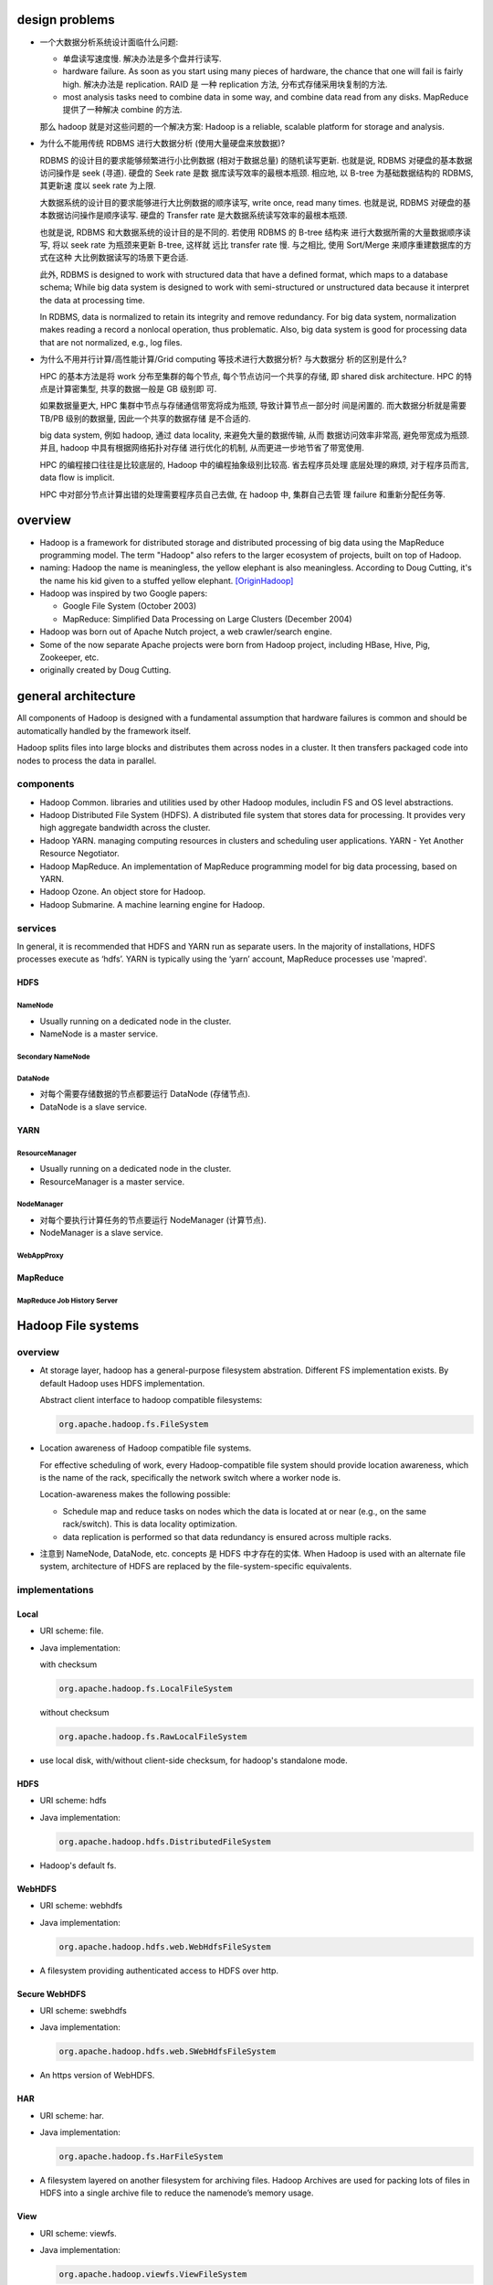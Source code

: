 design problems
===============
- 一个大数据分析系统设计面临什么问题:
  
  * 单盘读写速度慢. 解决办法是多个盘并行读写.
  
  * hardware failure. As soon as you start using many pieces of hardware, the
    chance that one will fail is fairly high. 解决办法是 replication. RAID 是
    一种 replication 方法, 分布式存储采用块复制的方法.
  
  * most analysis tasks need to combine data in some way, and combine data read
    from any disks. MapReduce 提供了一种解决 combine 的方法.
  
  那么 hadoop 就是对这些问题的一个解决方案: Hadoop is a reliable, scalable
  platform for storage and analysis.

- 为什么不能用传统 RDBMS 进行大数据分析 (使用大量硬盘来放数据)?

  RDBMS 的设计目的要求能够频繁进行小比例数据 (相对于数据总量) 的随机读写更新.
  也就是说, RDBMS 对硬盘的基本数据访问操作是 seek (寻道). 硬盘的 Seek rate 是数
  据库读写效率的最根本瓶颈. 相应地, 以 B-tree 为基础数据结构的 RDBMS, 其更新速
  度以 seek rate 为上限.
  
  大数据系统的设计目的要求能够进行大比例数据的顺序读写, write once, read many
  times. 也就是说, RDBMS 对硬盘的基本数据访问操作是顺序读写. 硬盘的 Transfer
  rate 是大数据系统读写效率的最根本瓶颈.

  也就是说, RDBMS 和大数据系统的设计目的是不同的. 若使用 RDBMS 的 B-tree 结构来
  进行大数据所需的大量数据顺序读写, 将以 seek rate 为瓶颈来更新 B-tree, 这样就
  远比 transfer rate 慢. 与之相比, 使用 Sort/Merge 来顺序重建数据库的方式在这种
  大比例数据读写的场景下更合适.

  此外, RDBMS is designed to work with structured data that have a defined
  format, which maps to a database schema; While big data system is designed to
  work with semi-structured or unstructured data because it interpret the data
  at processing time.

  In RDBMS, data is normalized to retain its integrity and remove redundancy.
  For big data system, normalization makes reading a record a nonlocal
  operation, thus problematic. Also, big data system is good for processing
  data that are not normalized, e.g., log files.

- 为什么不用并行计算/高性能计算/Grid computing 等技术进行大数据分析? 与大数据分
  析的区别是什么?

  HPC 的基本方法是将 work 分布至集群的每个节点, 每个节点访问一个共享的存储, 即
  shared disk architecture. HPC 的特点是计算密集型, 共享的数据一般是 GB 级别即
  可.

  如果数据量更大, HPC 集群中节点与存储通信带宽将成为瓶颈, 导致计算节点一部分时
  间是闲置的. 而大数据分析就是需要 TB/PB 级别的数据量, 因此一个共享的数据存储
  是不合适的.

  big data system, 例如 hadoop, 通过 data locality, 来避免大量的数据传输, 从而
  数据访问效率非常高, 避免带宽成为瓶颈. 并且, hadoop 中具有根据网络拓扑对存储
  进行优化的机制, 从而更进一步地节省了带宽使用.

  HPC 的编程接口往往是比较底层的, Hadoop 中的编程抽象级别比较高. 省去程序员处理
  底层处理的麻烦, 对于程序员而言, data flow is implicit.

  HPC 中对部分节点计算出错的处理需要程序员自己去做, 在 hadoop 中, 集群自己去管
  理 failure 和重新分配任务等.

overview
========
- Hadoop is a framework for distributed storage and distributed processing of
  big data using the MapReduce programming model. The term "Hadoop" also refers
  to the larger ecosystem of projects, built on top of Hadoop.

- naming: Hadoop the name is meaningless, the yellow elephant is also
  meaningless.  According to Doug Cutting, it's the name his kid given to a
  stuffed yellow elephant. [OriginHadoop]_

- Hadoop was inspired by two Google papers:
 
  * Google File System (October 2003)

  * MapReduce: Simplified Data Processing on Large Clusters (December 2004)

- Hadoop was born out of Apache Nutch project, a web crawler/search engine.

- Some of the now separate Apache projects were born from Hadoop project,
  including HBase, Hive, Pig, Zookeeper, etc.

- originally created by Doug Cutting.

general architecture
====================
All components of Hadoop is designed with a fundamental assumption that
hardware failures is common and should be automatically handled by the
framework itself.

Hadoop splits files into large blocks and distributes them across nodes in a
cluster. It then transfers packaged code into nodes to process the data in
parallel.

components
----------
- Hadoop Common. libraries and utilities used by other Hadoop modules,
  includin FS and OS level abstractions.

- Hadoop Distributed File System (HDFS). A distributed file system that
  stores data for processing. It provides very high aggregate bandwidth
  across the cluster.

- Hadoop YARN. managing computing resources in clusters and scheduling user
  applications. YARN - Yet Another Resource Negotiator.

- Hadoop MapReduce. An implementation of MapReduce programming model for
  big data processing, based on YARN.

- Hadoop Ozone. An object store for Hadoop.

- Hadoop Submarine. A machine learning engine for Hadoop.

services
--------
In general, it is recommended that HDFS and YARN run as separate users. In the
majority of installations, HDFS processes execute as ‘hdfs’. YARN is typically
using the ‘yarn’ account, MapReduce processes use 'mapred'.

HDFS
^^^^
NameNode
""""""""
- Usually running on a dedicated node in the cluster.

- NameNode is a master service.

Secondary NameNode
""""""""""""""""""

DataNode
""""""""
- 对每个需要存储数据的节点都要运行 DataNode (存储节点).

- DataNode is a slave service.

YARN
^^^^
ResourceManager
"""""""""""""""
- Usually running on a dedicated node in the cluster.

- ResourceManager is a master service.

NodeManager
"""""""""""
- 对每个要执行计算任务的节点要运行 NodeManager (计算节点).

- NodeManager is a slave service.

WebAppProxy
"""""""""""

MapReduce
^^^^^^^^^
MapReduce Job History Server
""""""""""""""""""""""""""""

Hadoop File systems
===================
overview
--------
- At storage layer, hadoop has a general-purpose filesystem abstration.
  Different FS implementation exists. By default Hadoop uses HDFS
  implementation.

  Abstract client interface to hadoop compatible filesystems:

  .. code:: java

    org.apache.hadoop.fs.FileSystem

- Location awareness of Hadoop compatible file systems.

  For effective scheduling of work, every Hadoop-compatible file system should
  provide location awareness, which is the name of the rack, specifically the
  network switch where a worker node is.
  
  Location-awareness makes the following possible:
  
  * Schedule map and reduce tasks on nodes which the data is located at or near
    (e.g., on the same rack/switch). This is data locality optimization.
  
  * data replication is performed so that data redundancy is ensured across
    multiple racks.

- 注意到 NameNode, DataNode, etc. concepts 是 HDFS 中才存在的实体. When Hadoop
  is used with an alternate file system, architecture of HDFS are replaced by
  the file-system-specific equivalents.

implementations
---------------
Local
^^^^^
- URI scheme: file.

- Java implementation:
 
  with checksum

  .. code:: java

    org.apache.hadoop.fs.LocalFileSystem

  without checksum

  .. code:: java

    org.apache.hadoop.fs.RawLocalFileSystem

- use local disk, with/without client-side checksum, for hadoop's
  standalone mode. 

HDFS
^^^^
- URI scheme: hdfs

- Java implementation:

  .. code:: java

    org.apache.hadoop.hdfs.DistributedFileSystem

- Hadoop's default fs.

WebHDFS
^^^^^^^
- URI scheme: webhdfs

- Java implementation:

  .. code:: java

    org.apache.hadoop.hdfs.web.WebHdfsFileSystem

- A filesystem providing authenticated access to HDFS over http.

Secure WebHDFS
^^^^^^^^^^^^^^
- URI scheme: swebhdfs

- Java implementation:

  .. code:: java

    org.apache.hadoop.hdfs.web.SWebHdfsFileSystem

- An https version of WebHDFS.

HAR
^^^
- URI scheme: har.

- Java implementation:

  .. code:: java

    org.apache.hadoop.fs.HarFileSystem

- A filesystem layered on another filesystem for archiving files. Hadoop
  Archives are used for packing lots of files in HDFS into a single archive
  file to reduce the namenode’s memory usage.

View
^^^^
- URI scheme: viewfs.

- Java implementation:

  .. code:: java

    org.apache.hadoop.viewfs.ViewFileSystem

- A client-side mount table for other hadoop filesystems.

FTP
^^^
- URI scheme: ftp.

- Java implementation:

  .. code:: java

    org.apache.hadoop.fs.ftp.FTPFileSystem

- A filesystem backed by FTP server.

Amazon S3
^^^^^^^^^
- URI scheme: s3a

- Java implementation:

  .. code:: java

    org.apache.hadoop.fs.s3a.S3AFileSystem

- A filesystem backed by Amazon S3.

Microsoft Azure Storage Blobs file system
^^^^^^^^^^^^^^^^^^^^^^^^^^^^^^^^^^^^^^^^^
- URI scheme: azure

- Java implementation:

  .. code:: java

    org.apache.hadoop.fs.azure.NativeAzureFileSystem

- A filesystem backed by Azure.

OpenStack Swift
^^^^^^^^^^^^^^^
- URI scheme: swift

- Java implementation:

  .. code:: java

    org.apache.hadoop.fs.swift.snative.SwiftNativeFileSystem

- A filesystem backed by Swift.

IBM General Parallel File System
^^^^^^^^^^^^^^^^^^^^^^^^^^^^^^^^

MapRFS
^^^^^^


HDFS
====
design goals
------------
- Highly fault-tolerant, designed to run on commodity hardware. Detection of
  faults and quick, automatic recovery from hardware failures.

- Streaming access to data set. Hadoop applications are not general purpose
  application that runs on general purpose file system. HDFS is designed more
  for batch processing rather than interactive use. The emphasis is on high
  throughput of data access rather than low latency of data access. POSIX
  imposes many hard requirements that are not needed for applications that are
  targeted for HDFS, therefore POSIX semantics in a few key areas has been
  traded to increase data throughput rates.

- Large data set. Tuned to support large files (大文件指的是: 10^3 MB, GB, TB
  量级的文件).  high aggregate data bandwidth and scale to hundreds of nodes in
  a single cluster. It should support tens of millions of files in a single
  instance.

- simple conherency model, write-once-read-many access model. In this access
  model, a file once created, written, and closed need not be changed except
  for appends and truncates. This assumption simplifies data coherency issues
  and enables high throughput data access.

  After a dataset is written to HDFS, various analyses are performed on that
  dataset over time. Each analysis will involve a large proportion of the
  dataset. So the time to read the whole dataset is more important than the
  latency in reading one record.

- It is often better to migrate the computation closer to where the data is
  located rather than moving the data to where the application is running.
  HDFS provides interfaces for applications to move themselves closer to where
  the data is located.

- Portability across heterogeneous hardware and software platforms. (JVM)


non design goals
----------------
- low-latency data access. In the range of 10^1 ms 量级, will not work well
  with HDFS. Use HBase for that.

- Lots of small files. The number of files a HDFS can store is limited by the
  amount of memory of NameNode. Each file, directory, block takes about
  150bytes.

- multiple writers, arbitrary file modifications. HDFS 中, 每个文件同时最多只能
  有一个 writer, 并且是 append-only 的. No support for multiple concurrent
  writes on the same file, or for modifications at arbitrary offsets in the
  file.

concepts
--------
blocks
^^^^^^
- A HDFS block 与硬盘的 block 在概念上是相同的. 即 block 是 HDFS 这个文件系统数
  据读写的单元. Block size 是数据读写的最小单元. File is broken into
  block-sized chunks which are stored as independent units (NameNode 保存每个
  block 的位置).

- Unlike a filesystem for a single disk, a file in HDFS that is smaller than a
  single block does not occupy a full block’s worth of underlying storage. 由于
  HDFS block size 很大, 这样的设计是为了避免大量浪费.

- 当前, HDFS 默认 block size 是 128MB.

- Why HDFS block size is so large? 这是为了尽量降低 seek time 在总的 disk
  access time 中所占的比例. 从而能够让数据读写速度以 transfer speed 为主导.  例
  如, 若希望 seek time 是 transfer time 的 1%, 当 transfer speed 为 128MB/s 且
  硬盘每次 seek 所用时间为 10ms 时, block size 至少要 128MB. (注意到每访问一个
  block 就要 seek 一次.)

- advantages of HDFS's block abstraction.

  * A file can be larger than any single disk in the cluster. 因为存储单元是
    block, 文件只需要通过 blocks 能抽象地重组起来即可.

  * making the unit of abstraction a block rather than a file simplifies the
    storage subsystem. The storage subsystem manages blocks of the fixed size,
    and it does not need to manage file metadata because it does not see files.

  * Blocks fit well with replication for providing fault tolerance and
    availability. 如果由于 disk corruption or node failure 一个一些 block
    replica 不再 available, 只需再次复制相关的 blocks 即可, 无需复制整个文件.
    此外, some applications may choose to set a high replication factor for the
    blocks in a popular file to spread the read load on the cluster

Architecture
------------
- Master-salve architecture. An HDFS cluster consists of
  
  * a single NameNode, a master server that manages the file system namespace
    and regulates access to files by clients.
  
  * a number of DataNodes, usually one per node in the cluster, which manage
    storage attached to the nodes that they run on. 

- File storage.
  
  * HDFS 创建一个 logical filesystem namespace, application data are stored in
    this logical filesystem.

  * a file is split into one or more blocks and these blocks are stored in a
    set of DataNodes.

NameNode
--------
functionalities
^^^^^^^^^^^^^^^
- maintains filesystem tree and metadata for all the files and directories in
  the tree.

- executes file system namespace operations like opening, closing, and
  renaming files and directories.

- Provides DataNode cluster membership by handling registrations, and periodic
  heart beats.

- manage the mapping of blocks to DataNodes.

- Supports block related operations such as create, delete, modify and get
  block location. (user data never flows through the NameNode.)

- Manages replica placement, block replication for under replicated blocks, and
  deletes blocks that are over replicated.

metadata
^^^^^^^^
- EditLog.

  * NameNode uses EditLog to record changes to file system metadata. EditLog is
    a persistent transaction log.
  
  * EditLog is stored as a file in NameNode's local host OS file system.

  * 需要 EditLog 是因为, even though it is efficient to read a FsImage, it is
    not efficient to make incremental edits directly to a FsImage.

- FsImage.

  * A file which stores the entire file system namespace, including the mapping
    of blocks to files and file system properties.

  * FsImage is stored as a file in NameNode's local host OS file system.

  * FsImage is also constantly kept in NameNode's memory for fast access.

- file blockmap.

  * a map from a file to its blocks and where those blocks are located.

  * blockmap is kept in NameNode's memory. It does not persist on NameNode's
    local disk, because this information is reconstructed from DataNode when
    the system starts.

- FsImage checkpoint. A FsImage checkpoint is triggered at NameNode startup and
  a configured interval. During the checkpoint, NameNode reads EditLog from
  disk, applies all the transactions from the EditLog to the in-memory
  representation of the FsImage, and flushes out this new version into a new
  FsImage on disk.  It can then truncate the old EditLog.

safemode
^^^^^^^^
NameNode 启动后首先进入 safemode, 此时不做 replication. NameNode 此时只接收
DataNode 的 heartbeat and blockreport. NameNode 根据 blockreport 检查 safely
replicated blocks 和 unsafe 的 blocks. After a configurable percentage of
safely replicated data blocks checks in with the NameNode, the NameNode exits
safemode. 开始 replicate 在 safemode 得到的那些尚未安全地复制的 blocks.


fault tolerance
^^^^^^^^^^^^^^^
- metadata fail-safety. Corruption of FsImage and/or EditLog can cause HDFS
  instance non-functional. There are several solutions to fail-safety of
  NameNode: backup metadata on NameNode, secondary NameNode, NameNode HA.

metadata replication on NameNode
""""""""""""""""""""""""""""""""
- NameNode can be configured to write its persistent state to multiple
  filesystems. These writes are synchronous and atomic. The usual configuration
  choice is to write to local disk as well as a remote NFS mount.
 
Run a secondary NameNode
""""""""""""""""""""""""
- Secondary NameNode is not a NameNode, its main role is to periodically merge
  the FsImage with the EditLog to prevent the edit log from becoming too large.

- It keeps a copy (a checkpoint) of the merged FsImage, which can be used in the
  event of NameNode failure. 但是由于这个同步是周期性的, 具有一定延迟, 所以如果
  NameNode 挂掉, 则会丢失最后一次同步至宕机时间内的数据.

- Secondary NameNode runs on a separate physical machine.

NameNode HA using QJM
"""""""""""""""""""""
- With metadata replication on NameNode or secondary NameNode, the NameNode is
  still a single point of failure (SPOF). 这导致以下问题:

  * In the case of an unplanned event such as a machine crash, the cluster
    would be unavailable until an operator restarted the NameNode.

  * Planned maintenance events such as software or hardware upgrades on the
    NameNode machine would result in windows of cluster downtime.
  
  HDFS HA 解决了这个问题.

- active NameNode and standby NameNode architecture.

  * 为了保证 FsImage 的高可用, standby NameNode 仍然要像 secondary NameNode 那
    样, 定期 checkpoint active NameNode's filesystem namespace, 即自己维护一份
    FsImage.

  * 为了保证 active NameNode 与 standby NameNode 的一致性, 两者需要能够访问相同
    的 EditLog 以保证两者都能实时更新 filesystem namespace, standby 不依赖于
    active 来获取 namespace 的变动. 这要求 EditLog 是放在共享的存储上的, 而不是
    放在 active 的本地硬盘.

  * DataNodes 的 blockreport and heartbeat 要发给 active 的同时也发给 standby,
    这样完全消除依赖性.

  * Clients must be configured to handle NameNode failover.

- Hadoop 3.0 以后可以有多个 standby. The minimum number of NameNodes for HA is
  two, but you can configure more. Its suggested to not exceed 5 - with a
  recommended 3 NameNodes - due to communication overheads.

- QJM: quorum journal manager 是一个分布式存储, 专门用于存储 EditLog, 以保证
  EditLog 是高可用的且是唯一的. active 和 standby 访问 QJM 以读写 EditLog, 保证
  了一致性.

  * QJM 本质上是一个专门用于分布式存储 EditLog 的 HDFS implementation. 需要将
    EditLog 的存储设计为分布式的, 是因为如果只是把 EditLog 从 active NN 共享出
    来至某个网络存储, 仍然具有存储本身的单点问题 (只是把单点从 NN 转移到了别处).

  * The QJM only allows one namenode to write to the edit log at one time.
    Otherwise, the namespace state would quickly diverge between the two,
    risking data loss or other incorrect results.
  
- QJM consists of a group of journal nodes (JN). Each edit to EditLog must be
  written to a majority of journal nodes. there can be at least 3 JNs, and
  overall number of JournalNodes must be odd. the system can tolerate at most
  (N - 1) / 2 failures and continue to function normally.

  QJM implementation does not use ZooKeeper. ZooKeeper is used for active
  NameNode election and failover.

- NameNode automatic failover.
  
  Mechanism. Automatic failover is managed by a failover controller. The
  default implementation uses ZooKeeper and ZooKeeper failover controller
  (ZKFC). ZooKeeper quorum runs in the cluster, which is responsible for:

  * Failure detection - each of the NameNode machines in the cluster maintains
    a persistent session in ZooKeeper. If the machine crashes, the ZooKeeper
    session will expire, notifying the other NameNode(s) that a failover should
    be triggered.

  * Active NameNode election - ZooKeeper provides a simple mechanism to
    exclusively elect a node as active. If the current active NameNode crashes,
    another node may take a special exclusive lock in ZooKeeper indicating that
    it should become the next active.

  ZKFC is a lightweight process runs on each NameNode machine, which is
  responsible for:

  * Health monitoring - ZKFC pings its local NameNode periodically with a
    health-check command. As long as the NameNode responds timely with a
    healthy status, ZKFC considers the node healthy. Otherwise it's unhealthy.
    For a NameNode, it will only responds as healthy when it has read all of
    the edits from the JournalNodes.

  * ZooKeeper session management - when the local NameNode is healthy, the ZKFC
    holds a session open in ZooKeeper. If the local NameNode is active, it also
    holds a special “lock” znode. If it's unhealthy, ZKFC releases the session;
    or in terms of node crash, session will automatically expire. Either way,
    the lock znode will be automatically deleted.

  * ZooKeeper-based election - if the local NameNode is healthy, and the ZKFC
    sees that no other node currently holds the lock znode, it will itself try
    to acquire the lock. If it succeeds, then it has “won the election”, and is
    responsible for running a failover to make its local NameNode active. The
    failover process is similar to the manual failover: first, the previous
    active is fenced if necessary, and then the local NameNode transitions to
    active state.

  Two kinds of failover.

  * graceful failover. A failover that is initiated by intention, e.g., for
    routine maintenance. In this, the failover controller arranges an orderly
    transition for both namenodes to switch roles.

  * ungraceful failover. A failover that is initiated in any event of active
    NameNode failure. In this situation, it's impossible to be sure that the
    failed NameNode has stopped running. Various fencing methods are employed
    to prevent the previously active NameNode from doing any damage and causing
    corruption.

- Fencing. Fencing methods 是用于在 ungraceful failover 过程中可能需要强制移除
  previously active NameNode, 避免它不知道自己已经不是 active 了, 却仍然在
  serve client 的读操作. 相关的 fencing method 有:

  * ssh fencing.

  * shell fencing.

  * STONITH -- shoot the other node in the head. Use a specialized power
    distribution unit to forcibly power down the host machine.

- HDFS URI with active and standby NameNode. The HDFS URI uses a logical
  hostname that is mapped to a pair of namenode addresses (in the configuration
  file), and the client library tries each namenode address until the operation
  succeeds.

- configuration of NameNode HA using QJM.

  * NameNode machines. the machines on which you run the Active and Standby
    NameNodes should have equivalent hardware to each other.

  * JournalNode machines. the machines on which you run the JournalNodes. The
    JournalNode daemon is relatively lightweight, so these daemons may
    reasonably be collocated on machines with other Hadoop daemons.

  * ZooKeeper machines. Since ZooKeeper itself has light resource requirements,
    it is acceptable to collocate the ZooKeeper nodes on the same hardware as
    the HDFS NameNode and Standby Node. Many operators choose to deploy the
    third ZooKeeper process on the same node as the YARN ResourceManager. It is
    advisable to configure the ZooKeeper nodes to store their data on separate
    disk drives from the HDFS metadata for best performance and isolation.

NameNode HA using NFS filer
"""""""""""""""""""""""""""
- QJM is prefered over NFS filer, because the former can ensure that there's
  only one NameNode and only the NameNode with the newer Epoch number to write
  to the EditLog at one time.

Web UI
^^^^^^
- port: 9870

DataNode
--------
functionalities
^^^^^^^^^^^^^^^
- file blocks are stored in DataNodes. DataNode has no knowledge about HDFS
  files.

- serving read and write requests from clients directly.

- block creation, deletion, and replication upon instruction from the NameNode.

- blockreport. DataNode periodically scans through its local file system,
  generates a list of all HDFS data blocks, and sends this report to the
  NameNode. This also happens at DataNode startup time.

local storage scheme
^^^^^^^^^^^^^^^^^^^^
- each block of HDFS data is stored in a separate file in DataNode's local file
  system.

- Datanode uses a heuristic to determine the optimal number of files per
  directory and creates subdirectories appropriately.

fault tolerance
^^^^^^^^^^^^^^^
- heartbeats. Each DataNode sends a heartbeat message to NameNode periodically.
  The NameNode marks DataNodes without recent Heartbeats as dead and does not
  forward any new IO requests to them. DataNode death may cause the replication
  factor of some blocks to fall below their specified value. When this happens,
  NameNode initiates re-replication of those blocks.

- The necessity for re-replication may arise due to many reasons: a DataNode
  may become unavailable, a replica may become corrupted, a hard disk on a
  DataNode may fail, or the replication factor of a file may be increased.

data integrity
^^^^^^^^^^^^^^
- Data integrity. HDFS client software implements checksum checking on the
  contents of HDFS files. When a client creates an HDFS file, it computes a
  checksum of each block of the file and stores these checksums in a separate
  hidden file in the same HDFS namespace. When a client retrieves file contents
  it verifies that the data it received from each DataNode matches the checksum
  stored in the associated checksum file. If not, then the client can opt to
  retrieve that block from another DataNode that has a replica of that block.

block caching
^^^^^^^^^^^^^
- for frequently accessed files the blocks may be explicitly cached in the
  datanode’s memory, in an off-heap block cache.

- By default, a block is cached in one DataNode's memory, but it's configurable
  on a per-file basis.

- Users or applications instruct the namenode which files to cache (and for how
  long) by adding a cache directive to a cache pool. Cache pools are an
  administrative grouping for managing cache permissions and resource usage.

file system namespace
---------------------
overview
^^^^^^^^
- HDFS uses a traditional hierarchical file organization.

- HDFS supports traditional file/directory operations.

- hardlinks and symlinks are not supported.

- Files are write-once except for append and truncate. Strictly one writer at
  any time (per file).

- POSIX-like interface can be presented by client library.

file permissions
^^^^^^^^^^^^^^^^
- similar to the POSIX. with the following exception:

  * For regular file, execution permission (x) is ignored, since files can't
    be executed in HDFS. For directory, it's like POSIX.

- permission checking.

  * can be enabled/disabled by dfs.permissions.enabled property.

  * When permissions checking is enabled, the owner permissions are checked if
    the client’s username matches the owner, and the group permissions are
    checked if the client is a member of the group; otherwise, the other
    permissions are checked.

  * For superuser, permissions are not checked. The NameNode process is the
    superuser.

data access
-----------
overview
^^^^^^^^
- Each file is split into blocks. Blocks are basic storage unit in HDFS.

- Blocks are replicated for fault tolerance.

- replication factor: the number of copies of a file. An application can
  specify the number of replicas of a file that should be maintained by HDFS.

- HDFS support file-level block size and replication factor. replication factor
  can be set at file creation time and can be changed later.

- NameNode manages replication. It periodically receives a Heartbeat and a
  Blockreport from each of the DataNodes in the cluster. Receipt of a Heartbeat
  implies that the DataNode is functioning properly. A Blockreport contains a
  list of all blocks on a DataNode.

replica placement (write)
^^^^^^^^^^^^^^^^^^^^^^^^^
- rack-aware replica placement policy.

- improves data reliability, availability, network bandwith utilization.

- For the common case, when the replication factor is three, HDFS’s placement
  policy is to put one replica on the local machine if the writer is on a
  datanode, otherwise on a random datanode in the same rack as that of the
  writer, another replica on a node in a different (remote) rack, and the last
  on a different node in the same remote rack.

- This policy cuts the inter-rack write traffic which generally improves write
  performance (最可靠的方式是将副本全部放在不同的机架上, 但跨机架的带宽一般是相
  对比同一个机架内节点之间慢, 这样 write pipeline 就会慢). The chance of rack
  failure is far less than that of node failure; this policy does not impact
  data reliability and availability guarantees. However, it does reduce the
  aggregate network bandwidth used when reading data since a block is placed in
  only two unique racks rather than three. (对于单个 client 读的情况, 无论怎么
  放, 都不影响读取速度, 因为每次只读一个 DataNode. 但如果有多个客户端同时读多个
  文件. 负载只能分布在两个机架上, 而不是三个机架, 这样总体能提供的读带宽就变小
  了.)

- If the replication factor is greater than 3, the placement of the 4th and
  following replicas are determined randomly.

- NameNode does not allow DataNodes to have multiple replicas of the same
  block, maximum number of replicas created is the total number of DataNodes at
  that time.

- How does HDFS write file? (See also [hdfsReadAndWrite]_)

  1. HDFS client sends a request to the NameNode to create a new file in the
     filesystem's namespace.

  2. NameNode returns a list of DataNodes (using replication target choosing
     algorithm) to store data block according to replication factor.

  3. File data is first divided into blocks and then splits into packets. The
     list of DataNodes forms a pipeline.

  4. Packets are sent to the DataNode1 in the pipeline, to be stored and
     forwarded to next DataNode in the pipeline, and so forth.

  5. When the client has finished writing data, it calls close() which flushes
     all remaining packets to DataNode pipeline and wait for acknowledgment.

  6. Datanode sends the acknowledgment to client once required replicas are
     created.

  7. Client received acknowledgment and contacting the NameNode to signal that
     file is complete.

replica selection (read)
^^^^^^^^^^^^^^^^^^^^^^^^
- When client requested to read a file, NameNode tries to satisfy a read
  request from a replica that is closest to the reader (location proximity).

- how does HDFS read file? (See also [hdfsReadAndWrite]_)

  1. 客户端调用 ``FileSystem.open()`` 读取文件. 对于 HDFS, 这是
     DistributedFileSystem.

  2. DistributedFileSystem 对象向 namenode 发起 RPC, 获取 the locations of the
     first few blocks in the file.

  3. 对于每个 block, namenode 给出一个保存着这个 block 的副本的所有 datanode 地
     址列表. the datanodes are sorted according to their proximity to the
     client (according to the topology of the cluster’s network).

  4. The DistributedFileSystem returns an FSDataInputStream to the client for
     it to read data from.

  5. The client calls ``read()`` on the stream.

  6. FSDataInputStream 根据自身保存的前几个 blocks 与 datanode address 的映射
     关系, connects to the first (closest) datanode for the first block in the
     file.

  7. Data is streamed from the datanode back to the client, which calls
     ``read()`` repeatedly on the stream. When the end of the block is
     reached, FSDataInputStream will close the connection to the datanode,
     then find the best datanode for the next block.

     读的过程中, 若 FSDataInputStream 与 datanode 的交互出错, 它自动尝试下一个
     最近的 datanode. It will also remember datanodes that have failed so that
     it doesn’t needlessly retry them for later blocks.

     FSDataInputStream 读取 block 时还会计算 checksum. 若 checksum 与 checksum
     file 不一致, 则认为 block 损坏. FSDataInputStream 转而从下一个 datanode
     读取这个 block. 它同时还会把坏块上报给 namenode.
     
  8. Blocks are read in order, with the FSDataInputStream opening new connections
     to datanodes as the client reads through the stream. It will also call
     the namenode to retrieve the datanode locations for the next batch of
     blocks as needed. When the client has finished reading, it calls ``close()``
     on the FSDataInputStream.

- 从 HDFS 读取数据有两个重要特征:

  * client 直接与 datanode 交互, namenode 只提供 metadata 和调度的作用. block
    data 不会流经 namenode, 从而 namenode 不会成为集群 throughput 的瓶颈.

  * client 从离他最近的 datanode 读取数据, 从而能更好地利用带宽.

  这两个特性 allows HDFS to scale to a large number of concurrent clients
  because the data traffic is spread across all the datanodes in the cluster.

  注意 HDFS 的这种特性让集群的总 throughput 很大, 然而对单个客户端而言, 并没有
  速度上的提升.

HDFS federation
---------------
- HDFS federation 的目的是为了解决单机 NameNode 的内存大小成为 HDFS 可存储文件
  数目的瓶颈.

architecture
^^^^^^^^^^^^
- With HDFS federation, each NameNode manages a namespace volume, which is
  made up of the metadata for the namespace and a block pool containing all
  the blocks for the files in the namespace.

- Namespace volumes are independent of each other, which means NameNode do not
  communicate with one another, and furthermore the failure of one NameNode
  does not affect the availability of the namespaces managed by other
  namenodes.

- A Namespace Volume is a self-contained unit of management. When a
  Namenode/namespace is deleted, the corresponding block pool at the Datanodes
  is deleted. Each namespace volume is upgraded as a unit, during cluster
  upgrade.

- DataNodes register with each NameNode in the cluster and store blocks from
  multiple block pools. They also send periodic heartbeats and block reports
  to each NameNodes as usual.

benefits
^^^^^^^^
- Namespace horizontal scalability. 大量的文件如单机内存无法承受, 可多台机器
  来存储.

- Performance. File system throughput is not limited by a single Namenode.
  Adding more Namenodes to the cluster scales the file system read/write
  throughput.

- Isolation. By using multiple Namenodes, different categories of applications
  and users can be isolated to different namespaces.

configuration
^^^^^^^^^^^^^

client interfaces
-----------------
Java API
^^^^^^^^
- the hadoop-native API.

- java class: org.apache.hadoop.fs.FileSystem

- also a generic interface to any hadoop compatible filesystem, not only to
  HDFS.

HTTP REST API
^^^^^^^^^^^^^
- The HTTP REST API exposed by the WebHDFS protocol makes it easier for other
  languages to interact with HDFS. Note that the HTTP interface is slower than
  the native Java client, should be avoided for very large data transfers.

- two ways for accessing HDFS over HTTP.

  * directly, where the HDFS daemons serve HTTP requests to clients;

  * via HttpFS proxy, which accesses HDFS on the client’s behalf using the
    usual DistributedFileSystem API. clients speak WebHDFS with proxies.

- There are also two equivalent URI schemes can be used with HTTP REST API.

  * When using hadoop's filesystem tools, webhdfs scheme is recognized::

      [s]webhdfs://<host>:<http_port>/<path>

  * When using generic http tools, http scheme can be used::

      http[s]://<host>:<http_port>/webhdfs/v1/<path>?op=...

  注意到 webhdfs 访问的端口就是 NameNode and DataNode 配置的 http server 端口
  (因为它就是用 http 协议的).

via WebHDFS directly
""""""""""""""""""""
- The embedded web servers in the namenode and datanodes act as WebHDFS
  endpoints.

- File metadata operations are handled by the namenode.
  
- file read and write operations are sent first to the namenode, which sends an
  HTTP redirect to the client indicating the datanode to stream file data from
  or to.

via HttpFS proxy
""""""""""""""""
- The HttpFS proxy is started independently of the namenode and datanode
  daemons.

- clients speak WebHDFS with proxies. Proxies accesses HDFS on the client’s
  behalf using the usual DistributedFileSystem API.

- The proxies are stateless, so they can run behind a standard load balancer.
  All traffic to the cluster passes through the proxy. The client never
  accesses the namenode or datanode directly.

- This allows for stricter firewall and bandwidth-limiting policies to be put
  in place.


C API
^^^^^
- libhdfs C library mirrors the Java FileSystem interface.

- Despite its name, it's a generic interface to any hadoop compatible
  filesystem, not only to HDFS.

- It uses Java Native Interface (JNI) to call a Java filesystem client.

POSIX API via NFS gateway
^^^^^^^^^^^^^^^^^^^^^^^^^
- Using Hadoop's NFSv3 gateway, it's possible to mount HDFS on local client's
  filesystem so that HDFS can be accessed in the POSIX way.

- The following usage patterns are supported:

  * browse HDFS filesystem through local filesystem.

  * download files from HDFS

  * upload files to HDFS.

  * stream data directly to HDFS through mount point. File appending is
    supported, but random write is not supported.

POSIX API via FUSE
^^^^^^^^^^^^^^^^^^
- Fuse-DFS is implemented in C using libhdfs as the interface to HDFS.

- Since it uses libhdfs, it's a generic interface to any hadoop compatible
  filesystem, not only to HDFS.

YARN
====
- YARN is a cluster resource management system, which allows any distributed
  program, not just MapReduce, to run on data in a Hadoop cluster.

Architecture
------------


ResourceManager
---------------
- port: 8088

NodeManager
-----------
Monitoring health
^^^^^^^^^^^^^^^^^
- NodeManager can periodically run a script to determine if the managed node is
  healthy or not.

- Any check is allowed in the script.

- If the script detects the node to be in an unhealthy state, it must print a
  line to standard output beginning with the string ERROR. The NodeManager
  spawns the script and checks its output. If ERROR, the node’s status is
  reported as unhealthy and the node is black-listed by the ResourceManager.
  No further tasks will be assigned to this node. When a subsequent health
  check does not contain ERROR in output, the node is healthy again and removed
  from blacklist.

MapReduce
=========
overview
--------
- MapReduce is a batch processing system, which is like a brute-force approach.
  MapReduce provides capability that the entire dataset can be processed for
  each query. Questions that took too long to get answered before can now be
  answered.

- MapReduce 的适用场景:

  * suitable for batch processing, offline analysis, problems that need to
    analyze the whole dataset in a batch fashion.

  * suitable for applications where data is written once and read many times.

  * not suitable for interactive analysis.

- MapReduce vs RDBMS.

  * RDBMS 适合 point queries or updates, where dataset has been indexed to
    deliver low-latency retrieval and update times for a small portion of data.

  * RDBMS 适合 dataset that are continually updated.

  * MapReduce 适合 problems that need to analyze the whole or large portion of
    data set in a batch fashion.

  * MapReduce 适合 dataset that is written once and read many times.

  * Data size. RDBMS: GB level. MapReduce: PB level.

  * Access. RDBMS: interactive and batch. MapReduce: batch.

  * Transaction. RDBMS: ACID. MapReduce: None.

  * Structure. RDBMS: schema on write. MapReduce: schema on read, it's designed
    to interpret the data at processing time.

  * Integrity. RDBMS: High. MapReduce: Low.

  * Scaling. RDBMS: nonlinear. MapReduce: linear. If cluster size is doubled,
    it's capable of processing a double size of data at the same speed as does
    previously.

Mechanism
---------
job and task
^^^^^^^^^^^^
Job. A MapReduce job is a unit of work that a client wants to be performed.  It
consists of input data, the MapReduce program, and configuration.

Task. Hadoop runs a job by dividing it into tasks. There are map tasks and
reduce tasks. Tasks are scheduled using YARN. If a task fails, it's rescheduled
automatically on a different node in the cluster.

split and record
^^^^^^^^^^^^^^^^
Hadoop divides the input to a MapReduce job into fixed-size pieces called input
splits or splits. Hadoop create one map task for each split, which runs the
user defined map function for each record in the split.  注意到, 在一个 map
task 中, map function is normally called many times, one time for each record
of a split. (Java API 还支持 pull API, 此时, 由 map function 决定要如何处理
input.)

The size of a split shouldn't be too big or too small.

* When the splits are small, the processing is better load balanced, since a
  faster machine will be able to process more splits over the course of the job
  than a slower machine. Also, if a task failed, the impact is more limited, we
  can restart the same small portion of job on another node. Overall, the
  quality of load balancing increases as the splits become more fine grained.

* WHen the splits are too small, the overhead of managing splits and map task
  creation begins to dominate the total job execution time.

For most jobs, a good split size tends to be the size of an HDFS block or
smaller, which is 128MB by default. split 不该比 block 大的原因是, 若是这样,
一个 map 的输入 split 必然会跨越 2 个以上的 blocks, 这样有很大可能需要从另一个
节点获取至少一个 block.

注意一个 split 的实际 size 还取决于文件的 size. 如果文件本身比配置的 split max
size 小, 则 split 只能达到文件那么大. 这也是为什么推荐尽量使用大文件的原因. 即
太多小文件会创建更多的 map tasks, overhead of map task creation 对执行时间的影
响逐渐增大.

data locality optimization
^^^^^^^^^^^^^^^^^^^^^^^^^^
Data locality optimization. Hadoop 尽量保证在一个 map task 所需数据所在的节点上
运行 map task. 这样可以尽量节省带宽. 若这一点不能保证 (因为一个 split 的所有
blocks 所在的节点都在运行 map task), 则会 fallback 至同一个 rack 上的其他空闲节
点 (inter-node transfer). 若这样的机器也不能找到, 则 fallback 至不同 rack 上的
空闲节点 (inter-rack transfer).

map output handling
^^^^^^^^^^^^^^^^^^^
Map tasks write their output to the local disk, not to HDFS. Map output is
intermediate output: it’s processed by reduce tasks to produce the final
output, and once the job is complete, the map output can be thrown away. So,
storing it in HDFS with replication would be overkill. All outputs of a map
task (multiple key value pairs) are sorted, partitioned then transferred to the
reduce tasks.

partition
^^^^^^^^^
每个 map task 将所有输出的 key value pairs 分成多组 (partition), 组的数目与
reduce task 的数目相同. Partition 时, 保证对于每个 key 的所有 key value pairs
都位于一个 partition 中 (从而 reduce 时才能是正确的结果). Partition function
可以由用户指定, 默认的 partition function 将 key hash 至 hash buckets, 对每个
bucket 作为一个 partition.

reduce task
^^^^^^^^^^^
Reduce tasks normally don't have the property of data locality. The input to a
single reduce task often comes from all map tasks' output. 来自各个 map task 的
sorted key value pairs are merged into pairs of key and a list of values, then
passed to the user defined reduce function. The output of reduce is normally
stored in HDFS for reliability. For each HDFS block of the reduce output, the
first replica is stored on the local node, with other replicas being stored on
off-rack nodes for reliability.

一个 MapReduce job 可以没有 reduce 阶段. 这样的任务具有完全并行执行的特点.
即不存在聚合步骤, 完全是并行 map 处理 (filter, extract, transform, etc.).

shuffle
^^^^^^^
The shuffle. map task 对输出进行 partition, 传输至 reduce tasks, 以及 reduce
task 对输入进行 merge 这些流程总称为 shuffle.

combiner function
^^^^^^^^^^^^^^^^^
Combiner function 的意义在于, 对 map task 的输出预先 locally aggregate 一次, 从
而降低 shuffle 阶段的网络传输量, 从而避免带宽成为 MapReduce job 的执行效率瓶颈.
Combiner function runs on the map output, its output forms the final output of
mapper node, feeded to reduce task.

Hadoop does not provide a guarantee of how many times it will call it for a
particular map output record. In other words, calling the combiner function
zero, one, or many times should produce the same output from the reducer.
因此, combiner function 作为一个算符必须具有 commutativity and associativity.

map and reduce input/output
^^^^^^^^^^^^^^^^^^^^^^^^^^^
map and reduce phases have key-value pairs as input and output. Programmer
defines what the input/output is for each phase, and defines the map and reduce
function to operate on the input and produce the output.

- map phase: 由用户提供.

  * 输入: 原始数据. key: offset. value: 数据

  * 输出: 关键信息 key value pairs.

  * 操作: 对原始数据进行过滤和关键信息提取等操作.

- shuffle phase: 由 Hadoop 完成.

  * 输入: map phase 输出的关键信息 key value pairs.

  * 输出: key 是一组 unique keys, 对应于 map phase 输出的 keys. 对于每个 key,
    其值是 map phase 输出的这个 key 对应的所有可能 value 值的列表.

  * 操作: 对 key 进行排序, 对 values 按 key 进行分组 (grouping).

- reduce phase: 由用户提供.

  * 输入: shuffle phase 输出的 key value pairs. 其中 value 为 a list of values
    corresponding to the key.

  * 输出: key 是一组 unique keys, 对于每个 key, 其值是对 value list 的聚合结果.
    结果最终写入 HDFS, 对于每个 reducer, 生成一个 ``part-r-NNNN`` 文件.

  * 操作: 对于每个 key, 对它的 a list of values 进行所需的分析和聚合操作.

Debugging
---------
- mapreduce job's log output provides many useful information.

  * job id

  * Counters section 有助于确认 mapreduce job 的执行情况是否与预期一致.

Java API
--------
- packages.
 
  * org.apache.hadoop.io package 提供了一些 Hadoop 定义的 basic types,
    optimized for network serialization.

  * org.apache.hadoop.mapreduce 即 Apache Hadoop MapReduce Core, 是 mapreduce
    的 client library.

- ``Job`` is the specification for a mapreduce job.

  methods:

  * ``setJarByClass()``

  * ``setJobName()``

  * ``setMapperClass()``

  * ``setReducerClass()``

  * ``setOutputKeyClass()``

  * ``setOutputValueClass()``

  * ``waitForCompletion()``

- ``Mapper`` generic type. four type parameters:

  * type of input key
  
  * type of input value
  
  * type of output key
  
  * type of output value
  
  methods:
  
  * ``map(LongWritable key, Text value, Context context)`` abstract method.

- ``Reducer`` generic type.

  * type of input key, matching type of Mapper output key
  
  * type of input value, matching type of Mapper output value
  
  * type of output key
  
  * type of output value

History server
--------------
- port: 19888

Tools
=====
Hadoop Streaming
----------------
- tool path: ``$HADOOP_HOME/share/hadoop/tools/lib/hadoop-streaming-*.jar``

- Hadoop streaming is a utility that allows MapReduce jobs to be created and
  run with any executables/scripts as mapper or reducer.

- 称这种处理为 streaming, 是因为以 Unix standard streams (stdin/stdout) 作为
  hadoop 与 mapper/reducer 程序的交互界面. 就像数据了用户提供的 mapper 和
  reducer 程序. 注意与实时的流处理区分开来.

- Hadoop streaming 由于是通过 standard stream 传输输入输出, it's naturally
  suited for text processing.

Mechanism
^^^^^^^^^
- mapper.
 
  * Each mapper task will launch the executable as a separate process when the
    mapper is initialized. As the mapper task runs, it converts its inputs into
    lines and feed the lines to the stdin of the process. In the meantime, the
    mapper collects the line oriented outputs from the stdout of the process
    and converts each line into a key/value pair, which is collected as the
    output of the mapper.

  * Input for the mapper. By default, use TextInputFormat. the offset from the
    beginning of the file is key and the line will be the value. But key is
    discarded for some *unknown* reason.

  * Output from the mapper. By default, the prefix of a line up to the first tab
    character is the key and the rest of the line will be the value. If there
    is no tab character in the line, then entire line is considered as key and
    the value is null.

- reducer.

  * When an executable is specified for reducers, each reducer task will launch
    the executable as a separate process then the reducer is initialized. As
    the reducer task runs, it converts its input key/values pairs into lines
    and feeds the lines to the stdin of the process. In the meantime, the
    reducer collects the line oriented outputs from the stdout of the process,
    converts each line into a key/value pair, which is collected as the output
    of the reducer.

  * Input for the reducer. By default, the prefix of a line up to the first tab
    character is the key and the rest of the line is the value. 注意这与 Java
    API 的 reduce method 的输入是不同的. 在这里, 并没有一次输入一个 Iterable of
    values of a key. 对于一个 key 的多个 values, 是一行一行输入的, 即需要通过前
    后 key 值的异同, 来判断何时对一组 key 的 values 值的聚合结束. (Shuffle 保证
    keys are ordered.)

  * Output from the reducer. ditto.

- 注意 mapper and reducer program 应该在从 stdin 遍历读取多个数据. 这与 Java
  API 中一条一条操作是不同的. 这是 pull API. 对于每个 map task 和 reduce task,
  启动一个 mapper/reducer process.

- By default, streaming tasks exiting with non-zero status are considered to be
  failed tasks. Can be customized by ``stream.non.zero.exit.is.failure``.

packaging files during job submission
^^^^^^^^^^^^^^^^^^^^^^^^^^^^^^^^^^^^^
- any executable can be mapper, reducer, or other components. 但是它们必须提供
  给集群, 通过 ``-files`` generic option.

specify number of reducers
^^^^^^^^^^^^^^^^^^^^^^^^^^
Use ``-D mapreduce.job.reduces=N``. for map-only jobs, use N=0.

customize how lines are split into key/value pairs
^^^^^^^^^^^^^^^^^^^^^^^^^^^^^^^^^^^^^^^^^^^^^^^^^^
customize field separators and nth separator char as the separator between
key and value:

- ``-D stream.map.input.field.separator=SEP``

- ``-D stream.map.output.field.separator=SEP``

- ``-D stream.num.map.output.key.fields=NUM``

- ``-D stream.reduce.input.field.separator=SEP``

- ``-D stream.reduce.output.field.separator=SEP``

- ``-D stream.num.reduce.output.fields=NUM``

CLI
^^^
两种调用方式

.. code:: sh

  yarn jar $HADOOP_HOME/share/hadoop/tools/lib/hadoop-streaming-X.X.X.jar \
    [genericOptions] [commandOptions]
  $HADOOP_HOME/bin/mapred streaming \
    [genericOptions] [commandOptions]

- generic options

  * ``-conf <config-file>``

  * ``-D property=value``. specify/override configs of mapred-site.xml.

  * ``-fs host:port or local``. namenode to connect to.

  * ``-files file1,fil2,...``. comma-separated files to be made available to
    jobs. Each file is a path to the local file or archive.

  * ``-libjars file1,file2,...``. comma-separated jar files to include in the
    classpath. Each jar is URI to the file or archive that you have already
    uploaded to HDFS.

  * ``-archives archive1,...``. archives to be unarchived on the compute
    machines.

- streaming options

  * ``-input <file-or-directory>``. input for mapper.

  * ``-output <directory>``. output location for reducer.

  * ``-mapper <executable-path-or-java-class-name>``. mapper used for map
    stage. default is org.apache.hadoop.mapred.lib.IdentityMapper. 对于
    executable path, 直接使用 ``-files`` 中文件的 filename (不包含 parent
    directory).

  * ``-reducer <executable-path-or-java-class-name>``. reducer used for reduce
    stage. default is org.apache.hadoop.mapred.lib.IdentityMapper. 路径同上.

  * ``-inputformat <java-class-name>``. Input format class to parse input to
    mapper. The class you supply for the input format should return key/value
    pairs of Text class. the TextInputFormat is used as the default. Since the
    TextInputFormat returns keys of LongWritable class, which are actually not
    part of the input data, the keys will be discarded; only the values will be
    piped to the streaming mapper.

  * ``-outputformat <java-class-name>``. Output format class to parse output
    from reducer. The class you supply for the output format is expected to
    take key/value pairs of Text class. the TextOutputFormat is used as the
    default.

  * ``-partitioner <java-class-name>``. java class for partition function.

  * ``-combiner <executable-path-or-java-class-name>``. combiner function can
    be a java class or executable program. 路径同上.

  * ``-cmdenv key=val`` environ to be passed to streaming cmds.

  * ``-verbose``

  * ``-lazyOutput``

  * ``-numReduceTasks <n>``. the number of reduce tasks.

  * ``-mapdebug <executable-path>``. script to call when map task failed.

  * ``-reducedebug <executable-path>``. script to call when reduce task failed.


Dumbo
-----
- A more pythonic API to code MapReduce in Python.

network topology
================
network topology structure
--------------------------
- network is represented as a tree, leaf 为 nodes, parent node 为交换机和路由器
  等网络设备.

- By default, Hadoop assumes that the network is flat -- a single level
  hierarchy that all nodes are on a single rack in a single data center.

distance of nodes
-----------------
- In the context of high-volume data processing, the limiting factor is the
  rate at which we can transfer data between nodes. Therefore, bandwidth is
  used as a measure of distance between two nodes.

- When the network is represented as a tree, the distance between two nodes is
  the sum of their distances to their closest common ancestor.

- The levels in the tree are commonly defined as data centers, racks, and
  nodes.

- 由于实际中难以测量节点之间的带宽, Hadoop 以集群的网络拓扑结构为依据来建立
  节点之间的距离关系. 这是基于以下带宽关系假定 (由大至小):
  
  * Processes are on the same node
  
  * Different nodes on the same rack
  
  * Nodes on different racks in the same data center
  
  * Nodes in different data centers

Security
========
user authentication
-------------------
- By default, Hadoop runs with security disabled, which means that a client’s
  identity is not authenticated. Because clients are remote, it is possible for
  a client to become an arbitrary user simply by creating an account of that
  name on the remote system.

Setup
=====
standalone mode
---------------
- no daemon running and everything runs in a single JVM.

- the local filesystem and the local MapReduce job runner are used.

- suitable for running MapReduce programs during development.

minimal configurations
^^^^^^^^^^^^^^^^^^^^^^
- core-site.xml

  * fs.defaultFS: ``file:///``

- mapred-site.xml

  * mapreduce.framework.name: ``local``

Pseudo-distributed mode
-----------------------
- daemons run on the local machine. simulating a cluster.

- HDFS and YARN daemons are used, MapReduce is configured to use YARN.

- Hadoop doesn’t actually distinguish between pseudo-distributed and fully
  distributed modes; it merely starts daemons on the set of hosts in the
  cluster (defined by the ``workers`` file) by SSHing to each host and starting
  a daemon process. Pseudodistributed mode is just a special case of fully
  distributed mode in which the (single) host is ``localhost``.

minimal configurations
^^^^^^^^^^^^^^^^^^^^^^
- core-site.xml

  * fs.defaultFS: ``hdfs://localhost/``

- hdfs-site.xml

  * dfs.replication: ``1``

- mapred-site.xml

  * mapreduce.framework.name: ``yarn``

- yarn-site.xml

  * yarn.resourcemanager.hostname: ``localhost``

  * yarn.nodemanager.aux-services: ``mapreduce_shuffle``

setup
^^^^^
See `setup`_ in `Fully distributed mode`_, with hostname substituted
by localhost.

Fully distributed mode
----------------------
- daemons run on a cluster of machines.

- HDFS and YARN daemons are used, MapReduce is configured to use YARN.

minial configurations
^^^^^^^^^^^^^^^^^^^^^
- core-site.xml

  * fs.defaultFS: ``hdfs://<namenode>/``

- hdfs-site.xml

  * dfs.replication: ``3``

- mapred-site.xml

  * mapreduce.framework.name: ``yarn``

- yarn-site.xml

  * yarn.resourcemanager.hostname: ``<resourcemanager>``

  * yarn.nodemanager.aux-services: ``mapreduce_shuffle``

setup
^^^^^
- configure passwordless ssh to each ``workers`` node, for each of Hadoop users:
  hadoop, hdfs, yarn, mapred. hadoop 的各种启动、停止脚本需要使用 ssh 访问各个
  节点, 从而在整个集群各个节点上一起操作.

- formatting the HDFS filesystem:

  .. code:: sh

    hdfs namenode -format

- start HDFS, YARN, MapReduce daemons:

  .. code:: sh

    start-dfs.sh
    start-yarn.sh
    mapred --daemon start historyserver

- stop MapReduce, YARN, HDFS daemons:

  .. code:: sh

    mapred --daemon stop historyserver
    stop-yarn.sh
    stop-dfs.sh

configuration
=============
shell-specific configuration
----------------------------
- Add hadoop binaries to PATH (in bashrc):

  .. code:: sh

    [[ -d "$HADOOP_HOME" ]] && {
        [[ ":${PATH}:" == *:$HADOOP_HOME/bin:* ]] || PATH="${PATH:+$PATH:}$HADOOP_HOME/bin"
        [[ ":${PATH}:" == *:$HADOOP_HOME/sbin:* ]] || PATH="${PATH:+$PATH:}$HADOOP_HOME/sbin"
    }

- Add java home environ (in bashrc):

  .. code:: sh

    declare -x JAVA_HOME=/usr/lib/jvm/default

- specify ``HADOOP_HOME`` and ``HADOOP_CONF_DIR`` (in /etc/profile.d/hadoop.sh)

  .. code:: sh

    export HADOOP_HOME=/usr/lib/hadoop
    export HADOOP_CONF_DIR=/etc/hadoop

environment configuration
-------------------------
- setting site-specific customization of the Hadoop daemons' process environment.

  * /etc/hadoop/hadoop-env.sh

  * /etc/hadoop/yarn-env.sh

  * /etc/hadoop/mapred-env.sh

  * /etc/hadoop/httpfs-env.sh
   
  * /etc/hadoop/kms-env.sh
   
hadoop-env
^^^^^^^^^^
generic
""""""""
- JAVA_HOME. required.

- HADOOP_HOME. 建议在 system-wide shell environment configuration 中设置, 例如
  /etc/profile.d/hadoop.sh. hadoop 的安装路径, 例如 /usr/lib/hadoop.

JVM options
""""""""""""
- HADOOP_OPTS. Java runtime options for all Hadoop commands.

- HDFS_NAMENODE_OPTS

- HDFS_SECONDARYNAMENODE_OPTS

- HDFS_DATANODE_OPTS

memory
""""""
- HADOOP_HEAPSIZE_MIN

- HADOOP_HEAPSIZE_MAX

file path
""""""""""
- HADOOP_CONF_DIR. 建议在 system-wide shell environment configuration 中设置,
  例如 /etc/profile.d/hadoop.sh.

- HADOOP_LOG_DIR

- HADOOP_PID_DIR

yarn-env
^^^^^^^^
JVM options
""""""""""""
- YARN_RESOURCEMANAGER_OPTS

- YARN_NODEMANAGER_OPTS

- YARN_PROXYSERVER_OPTS

- YARN_TIMELINESERVER_OPTS

- YARN_TIMELINEREADER_OPTS

memory
""""""
- YARN_RESOURCEMANAGER_HEAPSIZE

- YARN_NODEMANAGER_HEAPSIZE

- YARN_PROXYSERVER_HEAPSIZE

- YARN_TIMELINE_HEAPSIZE

mapred-env
^^^^^^^^^^
JVM options
""""""""""""
- MAPRED_HISTORYSERVER_OPTS

memory
""""""
- HADOOP_JOB_HISTORYSERVER_HEAPSIZE

daemon configuration
--------------------
- read-only default configurations for all properties, under various
  subdirectories of ``$HADOOP_HOME/share/doc/hadoop``:

  * core-default.xml

  * hdfs-default.xml

  * yarn-default.xml

  * mapred-default.xml

  * httpfs-default.html

- site-specific configuration:

  * /etc/hadoop/core-site.xml, common properties.
   
  * /etc/hadoop/hdfs-site.xml, HDFS properties.
   
  * /etc/hadoop/yarn-site.xml, YARN properties.
    
  * /etc/hadoop/mapred-site.xml, MapReduce properties.

  * /etc/hadoop/httpfs-site.xml, HttpFS properties.

core-site.xml
^^^^^^^^^^^^^
- fs.defaultFS. default: ``file:///``. The name of the default file system. A
  URI whose scheme and authority determine the FileSystem implementation. The
  uri's scheme determines the config property (fs.SCHEME.impl) naming the
  FileSystem implementation class. The uri's authority is used to determine the
  host, port, etc. for a filesystem. 注意这个属性决定 hadoop 使用哪个文件系统
  implementation.

- io.file.buffer.size

hdfs-site.xml
^^^^^^^^^^^^^
HDFS
""""
- dfs.hosts

- dfs.hosts.exclude

- dfs.blocksize

- dfs.replication. default: 3. default block replication. Per-file replication
  factor overrides this.

- dfs.permissions.enabled. default true. enable permission checking in HDFS.
  Switching between true/false does not change the mode, owner or group of
  files or directories.

NameNode
""""""""
- dfs.namenode.rpc-address. RPC address that handles all client requsts.
  default RPC port is 8020.

- dfs.namenode.http-address. default: 0.0.0.0:9870. namenode web UI.

- dfs.namenode.name.dir

- dfs.namenode.handler.count

- dfs.namenode.checkpoint.period.

- dfs.namenode.checkpoint.txns.

DataNode
""""""""
- dfs.datanode.data.dir

yarn-site.xml
^^^^^^^^^^^^^
ResourceManager
""""""""""""""""
- yarn.acl.enable

- yarn.admin.acl

- yarn.log-aggregation-enable

- yarn.resourcemanager.address

- yarn.resourcemanager.scheduler.address

- yarn.resourcemanager.resource-tracker.address

- yarn.resourcemanager.admin.address

- yarn.resourcemanager.webapp.address

- yarn.resourcemanager.hostname

- yarn.resourcemanager.scheduler.class

- yarn.scheduler.minimum-allocation-mb

- yarn.scheduler.maximum-allocation-mb

- yarn.resourcemanager.nodes.include-path 
 
- yarn.resourcemanager.nodes.exclude-path

NodeManager
""""""""""""
- yarn.acl.enable

- yarn.admin.acl

- yarn.log-aggregation-enable

- yarn.nodemanager.resource.memory-mb

- yarn.nodemanager.vmem-pmem-ratio

- yarn.nodemanager.local-dirs

- yarn.nodemanager.log-dirs

- yarn.nodemanager.log.retain-seconds

- yarn.nodemanager.remote-app-log-dir

- yarn.nodemanager.remote-app-log-dir-suffix

- yarn.nodemanager.aux-services

- yarn.nodemanager.env-whitelist

- yarn.nodemanager.health-checker.script.path

- yarn.nodemanager.health-checker.script.opts

- yarn.nodemanager.health-checker.interval-ms

- yarn.nodemanager.health-checker.script.timeout-ms

History Server
""""""""""""""
- yarn.log-aggregation.retain-seconds

- yarn.log-aggregation.retain-check-interval-seconds

mapred-site.xml
^^^^^^^^^^^^^^^
MapReduce Applications
""""""""""""""""""""""
- mapreduce.framework.name

- mapreduce.map.memory.mb

- mapreduce.map.java.opts

- mapreduce.reduce.memory.mb

- mapreduce.reduce.java.opts

- mapreduce.task.io.sort.mb

- mapreduce.task.io.sort.factor

- mapreduce.reduce.shuffle.parallelcopies

MapReduce Job History Server
""""""""""""""""""""""""""""
- mapreduce.jobhistory.address

- mapreduce.jobhistory.webapp.address

- mapreduce.jobhistory.intermediate-done-dir

- mapreduce.jobhistory.done-dir

httpfs-site.xml
^^^^^^^^^^^^^^^
- httpfs.http.port. default 14000. http port for rest api.

workers flie
------------
- /etc/hadoop/workers

- worker's hostname/ip address, one per line.

- SSH trusts must be established for accounts used to run hadoop.

CLI
===
hadoop
------
client commands
^^^^^^^^^^^^^^^
fs
""
- This the hadoop's generic file system shell. It implements the client
  interface to any hadoop compatible filesystems.

help
~~~~
::

  hadoop fs -help [cmd ...]

- display help for each specified command or all commands if none given.

- this is much more verbose than ``-usage``.

put
~~~
::

  hadoop fs -put [-f] [-p] [-l] [-d] <localsrc> ... <dst>

- copy files from local file system to a hadoop filesystem. by default fails if dst exists.

- dst can be:
 
  * a fully qualified hadoop filesystem uri, e.g. ``hdfs://<namenode>/path/to/file``
   
  * absolute path, omitting scheme part (in which case the fs.defaultFS is
    assumed), e.g. ``/path/to/file``

  * relative path, relative to user's home directory in a hadoop filesystem, e.g.,
    ``path/to/file``.

- options.

  * ``-f``. overwrites the destination if exists.

copyFromLocal
~~~~~~~~~~~~~
::

  hadoop fs -copyFromLocal [-f] [-p] [-l] [-d] [-t <thread-count>] <localsrc> ... <dst>

- same as -put. except for thread option.

- options.

  * ``-t <thread count>``. number of threads to be used, default 1.

get
~~~
::

  hadoop fs -get [-f] [-p] [-ignoreCrc] [-crc] <src> ... <localdst>

- src can be a file glob pattern.

- When copying multiple files, dst must be a directory.

copyToLocal
~~~~~~~~~~~
- identical to -get.

mkdir
~~~~~
::

  hadoop fs -mkdir [-p] <path> ...

- create paths as directories.

- options:

  * ``-p``. do not fail if directory already exists, making parent directories
    as necessary.

rmdir
~~~~~
::

  hadoop fs -rmdir [--ignore-fail-on-non-empty] <dir> ...

- remove empty directories.

- won't remove non empty ones.

ls
~~
::

  hadoop fs -ls [-C] [-d] [-h] [-q] [-R] [-t] [-S] [-r] [-u] [-e] [<path> ...]

- ls paths matching file glob patterns. If none given, list the content of
  ``/user/<current user>``.

- output columns:

  1. same as ls -l

  2. replication factor of the file. For directory, this is empty, because
     directory is implemented as metadata and stored by NameNode. (assuming
     HDFS)

  3. same as ls -l

  4. same as ls -l

  5. file size in bytes. for directory, this is 0. (assuming HDFS)

  6. same as ls -l

  7. same as ls -l

hdfs
----
admin commands
^^^^^^^^^^^^^^
dfsadmin
""""""""
::

  hdfs dfsadmin -report

client commands
^^^^^^^^^^^^^^^
dfs
""""
- this an alias of ``hadoop fs`` filesystem shell, specific to HDFS client
  interface.

daemon commands
^^^^^^^^^^^^^^^
namenode
""""""""
::

  hdfs namenode -format <cluster_name>
  hdfs [--daemon (start|status|stop)] namenode

datanode
""""""""
::

  hdfs [--daemon (start|status|stop)] datanode

httpfs
""""""
::

  hdfs [--daemon (start|status|stop)] httpfs

yarn
----
client commands
^^^^^^^^^^^^^^^
jar
""""
::

  yarn jar <jar-path> [mainClass] [arg ...]

daemon commands
^^^^^^^^^^^^^^^
resourcemanager
""""""""""""""""
::

  yarn [--daemon (start|status|stop)] resourcemanager

nodemanager
""""""""""""
::

  yarn [--daemon (start|status|stop)] nodemanager

proxyserver
""""""""""""
::

  yarn [--daemon (start|status|stop)] proxyserver

mapred
------
historyserver
^^^^^^^^^^^^^
::

  mapred [--daemon (start|status|stop)] historyserver

processing patterns
===================
- batch processing. i.e., MapReduce.

- interactive SQL. using a distributed query engine, like Impala (daemon), Hive
  on Tez (container reuse).

- iterative processing. hold intermediate working set in memory to improve
  efficiency, like Spark.

- stream processing. like Storm, Spark Streaming, Samza. real-time, distirbuted
  computations on unbound streams of data and emit results to HDFS or external
  systems.

- Search. Solr can run on Hadoop, indexing documents as they are added to HDFS,
  and serving queries from indexes stored in HDFS.

Java API
========
org.apache.hadoop.fs
--------------------
public class FileSystem
^^^^^^^^^^^^^^^^^^^^^^^
- An abstract base class for a fairly generic hadoop compatible filesystem.

static methods
""""""""""""""
- ``public static FileSystem get(Configuration conf)``. get the default FileSystem
  matching the configuration.

- ``public static FileSystem get(URI uri, Configuration conf)``. get a FileSystem
  for uri's scheme and authority. Fallback to the default filesystem if no scheme
  is specified in the uri.

- ``public static FileSystem get(URI uri, Configuration conf, String user)``. get
  a FileSystem for uri's scheme and authority, perform the get as user. Useful if
  security is enabled.

- ``public static LocalFileSystem getLocal(Configuration conf)``. get the local
  FileSystem.

instance methods
""""""""""""""""
- ``public FSDataInputStream open(Path f)``. Opens an FSDataInputStream at the
  indicated Path. Use 4K buffer.

- ``public abstract FSDataInputStream open(Path f, int bufferSize)``. Open an
  FSDataInputStream at the Path f, using a buffer of bufferSize.

- ``public FSDataOutputStream create(Path f) throws IOException``. Create an
  FSDataOutputStream at the indicated Path. Files are overwritten by default.

- ``public FSDataOutputStream create(Path f, Progressable progress) throws IOException``.
  Create an FSDataOutputStream at the indicated Path with write-progress
  reporting. Files are overwritten by default.

- ``public FSDataOutputStream append(Path f) throws IOException``. append to an
  existing file.

- ``public boolean exists(Path f) throws IOException``. Check if a path exists.

- ``public boolean mkdirs(Path f) throws IOException``. Create directory and
  all necessary parent directories with default permissions. Reutrns true if
  directories are successfully created.

- ``public abstract FileStatus getFileStatus(Path f) throws IOException``.
  Return a FileStatus object that represents the path. Throws
  FileNotFoundException when path does not exist.

- ``public abstract FileStatus[] listStatus(Path f) throws FileNotFoundException, IOException``.
  List the statuses of the files/directories in the given path if the path is a
  directory.

- ``public FileStatus[] listStatus(Path f, PathFilter filter) throws FileNotFoundException, IOException``.
  List files/directories using filter.

- ``public FileStatus[] listStatus(Path[] files) throws FileNOtFoundException, IOException``.
  List the statuses of the files/directories in the given list of paths.

- ``public FileStatus[] listStatus(Path[] files, PathFilter filter) throws FileNOtFoundException, IOException``.
  List files/directories using filter.

- ``public FileStatus[] globStatus(Path pathPattern) throws IOException``.
  Return all the files that match filePattern and are not checksum files.
  Results are sorted by their names. Hadoop supports the same set of glob
  characters as the Unix bash shell.

- ``public FileStatus[] globStatus(Path pathPattern, PathFilter filter) throws IOException``.
  Return an array of FileStatus objects whose path names match pathPattern and
  is accepted by the user-supplied path filter.

- ``public abstract boolean delete(Path f, boolean recursive) throws IOException``.
  delete a file or directory. If path is a directory and set to true, the
  directory is deleted. In case of a file the recursive can be set to either
  true or false.

public class FsUrlStreamHandlerFactory
^^^^^^^^^^^^^^^^^^^^^^^^^^^^^^^^^^^^^^
- A factory class for handler of hadoop compatible filesystem's url scheme.

public class Path
^^^^^^^^^^^^^^^^^
- Names a file or directory in a FileSystem. Path strings use slash as the
  directory separator.

public class FileStatus
^^^^^^^^^^^^^^^^^^^^^^^
- A class encapsulates filesystem metadata for files and directories.

instance methods
""""""""""""""""
- ``public Path getPath()``.

- ``public boolean isDirectory()``.

- ``public long getLen()`` the length of this file, in bytes.

- ``public long getModificationTime()``. get modification time of the file,
  as milliseconds since Epoch.

- ``public short getReplication()``. get replication factor.

- ``public long getBlockSize()``. block size of the file, in bytes.

- ``public String getOwner()``. owner of the file in string.

- ``public String getGroup()``. group of the file in string.

- ``public FsPermission getPermission()``.


public class FileUtil
^^^^^^^^^^^^^^^^^^^^^
- A collection of file-processing util methods.

static methods
""""""""""""""
- ``public static Path[] stat2Paths(FileStatus[] stats)``. convert an array of
  FileStatus to an array of Path.

public class FSDataInputStream
^^^^^^^^^^^^^^^^^^^^^^^^^^^^^^
- a specialization of java.io.DataInputStream with support for random access.

public class FSDataOutputStream
^^^^^^^^^^^^^^^^^^^^^^^^^^^^^^^
- Utility that wraps a OutputStream in a DataOutputStream. does not permit
  seeking. This is because HDFS allows only sequential writes to an open file
  or appends to an already written file.

instance methods
""""""""""""""""
- ``public long getPos()``. get current position in the output stream.

public interface Seekable
^^^^^^^^^^^^^^^^^^^^^^^^^
- Stream that permits seeking

instance methods
""""""""""""""""
- ``void seek(long pos) throws IOException``. Seek to the pos from the start of
  the file. Calling ``seek()`` with a position that is greater than the length
  of the file will result in an IOException. Calling ``seek()`` is a relatively
  expensive operation and should be done sparingly.

- ``long getPos() throws IOException``. Return the current offset from the
  start of the file.

public interface PositionedReadable
^^^^^^^^^^^^^^^^^^^^^^^^^^^^^^^^^^^
- Stream that permits positional reading.

instance methods
""""""""""""""""
- ``int read(long position, byte[] buffer, int offset, int length) throws IOException``.
  Read up to the length number of bytes, from a given position within a file,
  into buffer, starting at offset, and return the number of bytes read. *This
  does not change the current offset of a file.*

- ``void readFully(long position, byte[] buffer, int offset, int length) throws IOException``.
  Read *exact* length number of bytes, from a given position within a file.
  This does not change the current offset of a file. Throws EOFException if the
  end of the data was reached before the read operation completed.

- ``void readFully(long position, byte[] buffer) throws IOException``.
  Read *exact* buffer.length number of bytes, from a given position within a
  file. This does not change the current offset of a file. Throws EOFException
  as above.

public interface PathFilter
^^^^^^^^^^^^^^^^^^^^^^^^^^^
- a filter for file Path.

instance methods
""""""""""""""""
- ``boolean accept(Path path)``. returns true if path should be included in a
  pathname list. false otherwise.

org.apache.hadoop.io
--------------------
class IOUtils
^^^^^^^^^^^^^
- An utility class for I/O related functionality.

static methods
""""""""""""""
- ``public static void copyBytes(InputStream in, OutputStream out, int buffSize, boolean close)``.
  copy from in stream to out stream, using a buffer of buffSize, optionally
  close in and out stream at the end (in finally clause, therefore always
  performed).

- ``public static void closeStream(Closable stream)``. close the stream ignoring Throwable.


org.apache.hadoop.conf
----------------------
public class Configuration
^^^^^^^^^^^^^^^^^^^^^^^^^^
- A class representing hadoop's configuration.

org.apache.hadoop.util
----------------------
public interface Progressable
^^^^^^^^^^^^^^^^^^^^^^^^^^^^^
- A facility for reporting progress.

instance methods
""""""""""""""""
- ``void progress()``. Report progress.

distributors
============
See also [distroToChoose]_.

- Cloudera -- Cloudera Data Hub (CDH)

  * installation is fast

  * Impala

- Hortonworks -- Hortonworks Data Platform (HDP)

  * open source

  * more options

- MapR -- MapR Data Platform (MDP)

  * easier and faster than the other two.

  * MapRFS and MapRDB.

about containerization
======================
- Hadoop 在部署时一般成为一个专用的计算集群, 完全占据集群内所有硬件资源,
  所以没有容器化的需要.

references
==========
.. [OriginHadoop] `Origin of the Name Hadoop <http://www.balasubramanyamlanka.com/origin-of-the-name-hadoop/>`_
.. [distroToChoose] `What distribution should I choose <https://www.quora.com/What-distribution-should-I-choose-Cloudera-Hortonworks-or-MapR-I-will-need-to-do-some-stream-processing-from-social-networks-and-real-time-too-I%E2%80%99m-thinking-of-using-Apache-Storm-rather-than-Spark-with-Hortonworks-Is-that-a-good-approach>`_.
.. [hdfsReadAndWrite] `Hadoop HDFS Data Read and Write Operations <https://data-flair.training/blogs/hadoop-hdfs-data-read-and-write-operations/>`_

questions
=========
- what's WebAppProxy?

- content of ``*-env.sh``

- To configure the Hadoop cluster you will need to configure the environment in
  which the Hadoop daemons execute as well as the configuration parameters for
  the Hadoop daemons?
